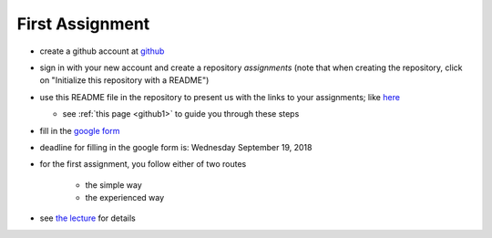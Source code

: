 First Assignment
================

.. _assignment1:



* create a github account at `github <https://github.com/>`_
* sign in with your new account and create a repository `assignments` (note that when creating the repository, click on "Initialize this repository with a README")
* use this README file in the repository to present us with the links to your assignments; like `here <https://github.com/janboone/assignments>`_

  * see :ref:`this page <github1>` to guide you through these steps
  
* fill in the `google form <https://goo.gl/forms/g4Cr85mo19Y6iJBo2>`_
* deadline for filling in the google form is: Wednesday September 19, 2018

* for the first assignment, you follow either of two routes

    * the simple way
    * the experienced way

* see `the lecture <https://janboone.github.io/applied-economics/_downloads/markdown_github.html#/first-assignment>`_ for details
      






